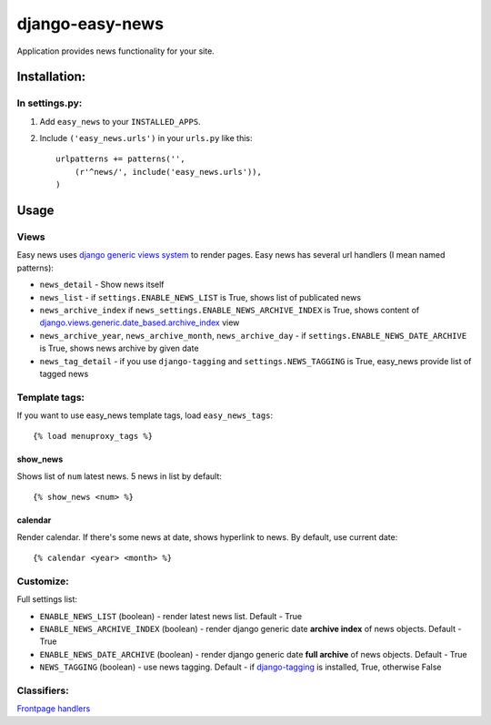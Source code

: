 ================
django-easy-news
================

Application provides news functionality for your site.

Installation:
=============

In settings.py:
---------------

1. Add ``easy_news`` to your ``INSTALLED_APPS``.

2. Include ``('easy_news.urls')`` in your ``urls.py`` like this::

    urlpatterns += patterns('',
        (r'^news/', include('easy_news.urls')),
    )

Usage
======

Views
------
Easy news uses `django generic views system`_ to render pages. 
Easy news has several url handlers (I mean named patterns):

- ``news_detail`` - Show news itself
- ``news_list`` - if ``settings.ENABLE_NEWS_LIST`` is True, shows list of publicated news
- ``news_archive_index`` if ``news_settings.ENABLE_NEWS_ARCHIVE_INDEX`` is True, shows content of `django.views.generic.date_based.archive_index`_ view
- ``news_archive_year``, ``news_archive_month``, ``news_archive_day`` - if ``settings.ENABLE_NEWS_DATE_ARCHIVE`` is True, shows news archive by given date
- ``news_tag_detail`` - if you use ``django-tagging`` and ``settings.NEWS_TAGGING`` is True, easy_news provide list of tagged news  

Template tags:
--------------

If you want to use easy_news template tags, load ``easy_news_tags``::

    {% load menuproxy_tags %}

show_news
``````````

Shows list of ``num`` latest news. 5 news in list by default:: 

    {% show_news <num> %}

calendar
````````

Render calendar. If there's some news at date, shows hyperlink to news. By default, use current date::

    {% calendar <year> <month> %}
    
Customize:
----------

Full settings list:

- ``ENABLE_NEWS_LIST`` (boolean) - render latest news list. Default - True
- ``ENABLE_NEWS_ARCHIVE_INDEX`` (boolean) - render django generic date **archive index** of news objects. Default - True
- ``ENABLE_NEWS_DATE_ARCHIVE`` (boolean) - render django generic date **full archive** of news objects. Default - True
- ``NEWS_TAGGING`` (boolean) - use news tagging. Default - if `django-tagging`_ is installed, True, otherwise False

Classifiers:
-------------

`Frontpage handlers`_

.. _`django generic views system`: http://docs.djangoproject.com/en/1.2/ref/generic-views/
.. _`django.views.generic.date_based.archive_index`: http://docs.djangoproject.com/en/1.2/ref/generic-views/#django-views-generic-date-based-archive-index
.. _`django-tagging`: http://pypi.python.org/pypi/django-tagging/
.. _`Frontpage handlers`: http://www.redsolutioncms.org/classifiers/frontpage